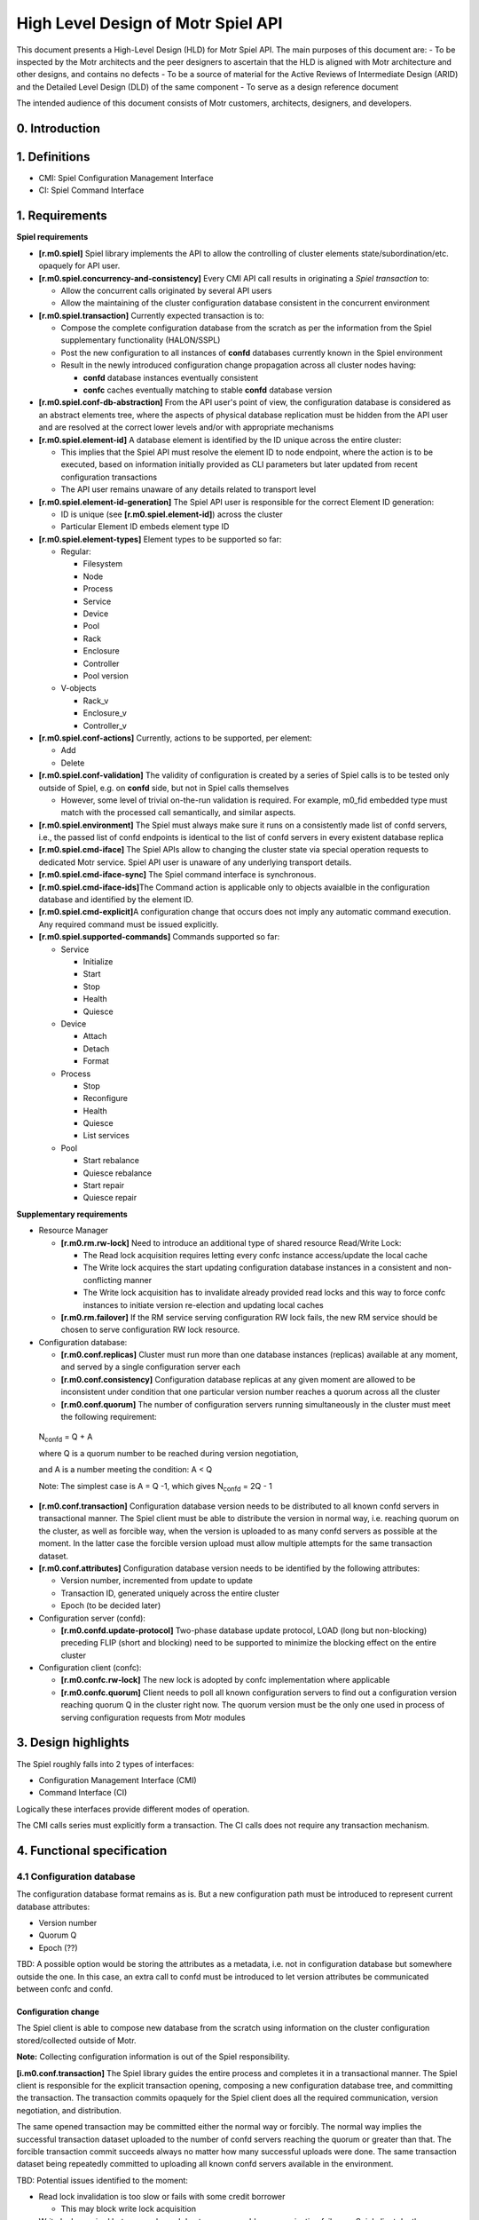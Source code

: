 High Level Design of Motr Spiel API
===================================


This document presents a High-Level Design (HLD) for Motr Spiel API. The main purposes of this document are: 
- To be inspected by the Motr architects and the peer designers to ascertain that the HLD is aligned with Motr architecture and other designs, and contains no defects
- To be a source of material for the Active Reviews of Intermediate Design (ARID) and the Detailed Level Design (DLD) of the same component 
- To serve as a design reference document

The intended audience of this document consists of Motr customers, architects, designers, and developers.


0. Introduction
---------------

.. This section succinctly introduces the subject matter of the design. 1--2 paragraphs. The following color marking is used in this document: incomplete or todo item, possible design extension or future directions.

1. Definitions
--------------

.. Definitions of terms and concepts used by the design go here. The definitions must be as precise as possible. References to the `Motr Glossary </doc/PDF/Glossary.pdf>`__ are permitted and encouraged. Agreed upon terminology should be incorporated in the glossary.

-  CMI: Spiel Configuration Management Interface

-  CI: Spiel Command Interface

1. Requirements
---------------

.. This section enumerates requirements collected and reviewed at the Requirements Analysis (RA) and Requirements Inspection (RI) phases of development. References to the appropriate RA and RI documents should go here. In addition this section lists architecture level requirements for the component from the Summary requirements table and appropriate architecture documentation.

**Spiel requirements**

-  **[r.m0.spiel]** Spiel library implements the API to allow the controlling of cluster elements state/subordination/etc. opaquely for API user.

-  **[r.m0.spiel.concurrency-and-consistency]** Every CMI API call results in originating a *Spiel transaction* to:

   -  Allow the concurrent calls originated by several API users

   -  Allow the maintaining of the cluster configuration database consistent in the concurrent environment

-  **[r.m0.spiel.transaction]** Currently expected transaction is to:

   -  Compose the complete configuration database from the scratch as per the information from the Spiel supplementary functionality (HALON/SSPL)

   -  Post the new configuration to all instances of **confd** databases currently known in the Spiel environment

   -  Result in the newly introduced configuration change propagation across all cluster nodes having:

      -  **confd** database instances eventually consistent

      -  **confc** caches eventually matching to stable **confd** database version

-  **[r.m0.spiel.conf-db-abstraction]** From the API user's point of view, the configuration database is considered as an abstract elements tree, where the aspects of physical database replication must be hidden from the API user and are resolved at the correct lower levels and/or with appropriate mechanisms

-  **[r.m0.spiel.element-id]** A database element is identified by the ID unique across the entire cluster:

   -  This implies that the Spiel API must resolve the element ID to node endpoint, where the action is to be executed, based on information initially provided as CLI parameters but later updated from recent configuration transactions

   -  The API user remains unaware of any details related to transport level

-  **[r.m0.spiel.element-id-generation]** The Spiel API user is responsible for the correct Element ID generation:

   -  ID is unique (see **[r.m0.spiel.element-id]**) across the cluster

   -  Particular Element ID embeds element type ID

-  **[r.m0.spiel.element-types]** Element types to be supported so far:

   -  Regular:

      -  Filesystem

      -  Node

      -  Process

      -  Service

      -  Device

      -  Pool

      -  Rack

      -  Enclosure

      -  Controller

      -  Pool version

   -  V-objects

      -  Rack_v

      -  Enclosure_v

      -  Controller_v

-  **[r.m0.spiel.conf-actions]** Currently, actions to be supported, per element:

   -  Add

   -  Delete

-  **[r.m0.spiel.conf-validation]** The validity of configuration is created by a series of Spiel calls is to be tested only outside of Spiel, e.g. on **confd** side, but not in Spiel calls themselves

   -  However, some level of trivial on-the-run validation is required. For example, m0_fid embedded type must match with the processed call semantically, and similar aspects.

-  **[r.m0.spiel.environment]** The Spiel must always make sure it runs on a consistently made list of confd servers, i.e., the passed list of confd endpoints is identical to the list of confd servers in every existent database replica

-  **[r.m0.spiel.cmd-iface]** The Spiel APIs allow to changing the cluster state via special operation requests to dedicated Motr service. Spiel API user is unaware of any underlying transport details.

-  **[r.m0.spiel.cmd-iface-sync]** The Spiel command interface is synchronous.

-  **[r.m0.spiel.cmd-iface-ids]**\ The Command action is applicable only to objects avaialble in the configuration database and identified by the element ID.

-  **[r.m0.spiel.cmd-explicit]**\ A configuration change that occurs does not imply any automatic command execution. Any required command must be issued explicitly.

-  **[r.m0.spiel.supported-commands]** Commands supported so far:

   -  Service

      -  Initialize

      -  Start

      -  Stop

      -  Health

      -  Quiesce

   -  Device

      -  Attach

      -  Detach

      -  Format

   -  Process

      -  Stop

      -  Reconfigure

      -  Health

      -  Quiesce

      -  List services

   -  Pool

      -  Start rebalance

      -  Quiesce rebalance

      -  Start repair

      -  Quiesce repair

**Supplementary requirements**

-  Resource Manager

   -  **[r.m0.rm.rw-lock]** Need to introduce an additional type of shared resource Read/Write Lock:

      -  The Read lock acquisition requires letting every confc instance access/update the local cache

      -  The Write lock acquires the start updating configuration database instances in a consistent and non-conflicting manner

      -  The Write lock acquisition has to invalidate already provided read locks and this way to force confc instances to initiate version re-election and updating local caches

   -  **[r.m0.rm.failover]** If the RM service serving configuration RW lock fails, the new RM service should be chosen to serve configuration RW lock resource.

-  Configuration database:

   -  **[r.m0.conf.replicas]** Cluster must run more than one database instances (replicas) available at any moment, and served by a single configuration server each

   -  **[r.m0.conf.consistency]** Configuration database replicas at any given moment are allowed to be inconsistent under condition that one particular version number reaches a quorum across all the cluster

   -  **[r.m0.conf.quorum]** The number of configuration servers running simultaneously in the cluster must meet the following requirement:

..

   N\ :sub:`confd` = Q + A

   where Q is a quorum number to be reached during version negotiation,

   and A is a number meeting the condition: A < Q

   Note: The simplest case is A = Q -1, which gives N\ :sub:`confd` = 2Q
   - 1

-  **[r.m0.conf.transaction]** Configuration database version needs to be distributed to all known confd servers in transactional manner. The Spiel client must be able to distribute the version in normal way, i.e. reaching quorum on the cluster, as well as forcible way, when the version is uploaded to as many confd servers as possible at the moment. In the latter case the forcible version upload must allow multiple attempts for the same transaction dataset.

-  **[r.m0.conf.attributes]** Configuration database version needs to be identified by the following attributes:

   -  Version number, incremented from update to update

   -  Transaction ID, generated uniquely across the entire cluster

   -  Epoch (to be decided later)

-  Configuration server (confd):

   -  **[r.m0.confd.update-protocol]** Two-phase database update protocol, LOAD (long but non-blocking) preceding FLIP (short and blocking) need to be supported to minimize the blocking effect on the entire cluster

-  Configuration client (confc):

   -  **[r.m0.confc.rw-lock]** The new lock is adopted by confc implementation where applicable

   -  **[r.m0.confc.quorum]** Client needs to poll all known configuration servers to find out a configuration version reaching quorum Q in the cluster right now. The quorum version must be the only one used in process of serving configuration requests from Motr modules

3. Design highlights
--------------------

.. This section briefly summarises key design decisions that are important for understanding of the functional and logical specifications and enumerates topics that a reader is advised to pay special attention to.

The Spiel roughly falls into 2 types of interfaces: 

- Configuration Management Interface (CMI) 
- Command Interface (CI)
 
Logically these interfaces provide different modes of operation.

The CMI calls series must explicitly form a transaction. The CI calls does not require any transaction mechanism.

4. Functional specification
----------------------------

.. This section defines a `functional structure <http://en.wikipedia.org/wiki/Functional_specification>`__ of the designed component: the decomposition showing *what* the component does to address the requirements.

4.1 Configuration database
~~~~~~~~~~~~~~~~~~~~~~~~~~~

The configuration database format remains as is. But a new configuration path must be introduced to represent current database attributes:

-  Version number

-  Quorum Q

-  Epoch (??)

TBD: A possible option would be storing the attributes as a metadata, i.e. not in configuration database but somewhere outside the one. In this case, an extra call to confd must be introduced to let version attributes be communicated between confc and confd.

Configuration change
^^^^^^^^^^^^^^^^^^^^

The Spiel client is able to compose new database from the scratch using information on the cluster configuration stored/collected outside of Motr.

**Note:** Collecting configuration information is out of the Spiel responsibility.

**[i.m0.conf.transaction]** The Spiel library guides the entire process and completes it in a transactional manner. The Spiel client is responsible for the explicit transaction opening, composing a new configuration database tree, and committing the transaction. The transaction commits opaquely for the Spiel client does all the required communication, version negotiation, and distribution.

The same opened transaction may be committed either the normal way or forcibly. The normal way implies the successful transaction dataset uploaded to the number of confd servers reaching the quorum or greater than that. The forcible transaction commit succeeds always no matter how many successful uploads were done. The same transaction dataset being repeatedly committed to uploading all known confd servers available in the environment.

.. image:: Images/SpielAPI01.png
   :width: 6.5in
   :height: 8.50903in

TBD: Potential issues identified to the moment:

-  Read lock invalidation is too slow or fails with some credit borrower

   -  This may block write lock acquisition

-  Write lock acquired but never released due to unrecoverable communication failure or Spiel client death

   -  This may cause all the cluster to lock out, as no confc is going to be able to complete reading configuration data

**Note:**

**[i.m0.spiel.environment]** To comply with **[r.m0.spiel.environment]** requirements the transaction must end with the Spiel making sure its confd list was initialised with identical to the list of confd contained in the newly distributed quorum version. Or the transaction make sure at the very beginning it starts with the list of confd identical to the latest known list of ones.

Otherwise the requirement seems excessive and should not be imposed at all, having only the Spiel confd initialisation list to rely on.

4.2 Configuration client
~~~~~~~~~~~~~~~~~~~~~~~~~

Cache refresh
^^^^^^^^^^^^^

.. image:: Images/SpielAPI02.png
   :width: 5.88001in
   :height: 7.75521in

Roughly, refreshing looks like gather the current version numbers of all the known confd servers currently run, decide which version number reaches the quorum, and further loading requested configuration data from the confd server currently assigned to be active.

   **Note:** The Read lock acquisition is not a standalone call, but in    accordance with current RM design it is hidden inside every GET operation issued to the confc cache. The diagram just highlights the fact of mandatory lock acquisition to let operation complete.

Version re-election
^^^^^^^^^^^^^^^^^^^

Re-election comes in effect either on client’s start, or when the read lock revocation detected.

.. image:: Images/SpielAPI03.png
   :alt: rconfc - version re-election.png
   :width: 6.53452in
   :height: 8.30729in

The configuration client emits asynchronous requests to all currently known confd servers aiming to collect their configuration database version numbers. When  some version reaches a quorum, it becomes a working (active) version until next re-election.

TBD: In case the required quorum was not reached, the node appears inoperable having no active confc context to communicate over. This sort of ambiguity must be solved somehow, or reporting to HA may take place as a fallback policy.

**Note:** Ideally, the process of version re-election must end with the rconfc updating its list of known confd getting the one from the newly elected version Vq, as the list may appear changed.

TBD: The Quorum number Q must be re-calculated either, immediately or on next re-election start.

RCONFC - Redundant configuration client
^^^^^^^^^^^^^^^^^^^^^^^^^^^^^^^^^^^^^^^

To work in the cluster with the multiple configuration servers, the consumer (Motr module) makes use of redundant configuration client (rconfc). The client aware of the multiple confd instances, is able to poll all the confd servers, find out the version number of configuration databases the servers run, and decide on the version to be used for reading. The decision is made when some version reaches a quorum. The rconfc carries out the whole process of version election providing communication with confd instances.

When the appropriate version elected, the rconfc acquires the read lock from RM. Successful acquisition of the lock indicates that no configuration change is currently in-progress. The lock remains granted until the next configuration change is initiated by some Spiel client.

   **Note:** The rconfc provides no special API for reading configuration data. Instead, it exposes a standard confc instance the consumer is to deal with standard way. When the rconfc initialisation succeeded, the confc instance is properly set up and connected to one of confd servers running the elected version.

When the read lock is acquired, the rconfc sets up its confc by connecting it to a confd instance running the version that reached quorum. Rconfc remains in control of all confc contexts initialisations, blocking them when the read lock is being revoked.

Having confc context initialised, consumer is allowed to conduct reading operations until the context finalisation. Rconfc is not to interfere into reading itself. When confc cache cleanup is needed, rconfc waits for all configuration objects to be properly closed and all configuration contexts to be detached from the corresponding confc instance. During this waiting rconfc is to prevent all new contexts from initialisation, and therefore, attaching to the controlled confc.

**Note:** The confc instances participating in version election are never blocked by rconfc.

RCONFC Initialisation
^^^^^^^^^^^^^^^^^^^^^

.. image:: Images/SpielAPI04.png
   :alt: rconfc - initialisation.png
   :width: 6.25521in
   :height: 8.47917in

The RCONFC initialisation starts with allocation of internal structures. Mainly those are quorum calculation context and read lock context. The read lock is requested on the next step, and once successfully acquired, is continued by version election. On this step all known confd servers are polled for configuration version number. Based on the replied values a decision is made on the version number the consumer is going to read from in subsequent operations. With this version number a list of active confd servers is built, and the confc instance, hosted and exposed by the rconfc instance, is connected to one of those servers. Being successfully connected it appears ready for reading configuration data.

Normal Processing
^^^^^^^^^^^^^^^^^

.. image:: Images/SpielAPI05.png
   :alt: rconfc - normal processing.png
   :width: 6.5in
   :height: 2.90278in

After the successful rconfc initialisation the consumer (Motr module) operates with configuration client exposed from the rconfc. The client reads the requested path usual way starting with initialising configuration context.. Internally the operation starts with confc referring to rconfc if read operation allowed at the moment, then when rconfc is not locked, the context appears initialised, and consumer goes to reading configuration path from the confc’s cache. In case the path is not in the cache, the corresponding confd is requested for the data.

In case when rconfc is locked for reading due to read lock revocation occurred because of configuration change and/or new version election, the configuration context initialisation appears blocked until the moment of rconfc unlock. Multiple configuration context initialisations done simultaneously on the same confc will be waiting for the same rconfc unlock.

Fault tolerance
^^^^^^^^^^^^^^^

Robustness is based on the configuration redundancy and provided by the ability of rconfc to switch its confc dynamically among confd instances without need in invalidating any currently cached data, because each time the switch is done to confd running the same configuration version.

.. image:: Images/SpielAPI06.png
   :alt: rconfc - fault tolerance.png
   :width: 6.5in
   :height: 3.54167in

Read operation from the selected confd may fail in some cases. In this case, the rconfc must pass the configuration client using the list of confd addresses. The confd addresses point to the same quorum version (Vq) of the configuration database and try to request the respective confd servers one-by-one until getting to success or end of the list.

In the latter case the call returns failure to Motr module originated the call.

   **Note:** It is up to module what scenario to choose to properly react to the failure.

It might decide to wait and re-try to accomplish the call, or notify HA about the failure(s) and do nothing, or initiate the caller’s Motr node shutdown, etc.

Resilience against top-level RM death
^^^^^^^^^^^^^^^^^^^^^^^^^^^^^^^^^^^^^

**Requirements:**

As long as the RCONFC workflow relies on the proper handling (getting/releasing) Conf Read Lock between client and remote RM, in case of remote RM’s death there must be a way for RCONFC instance for the following:

-  Detect the fact of RM death

-  Properly handle (drop in timely fashion) all previously borrowed
   resource credits on client side

-  Initiate RCONFC restart routine

-  In the course of the latter one, discover an endpoint of top-level *online* RM newly designated by HA as well as refresh the set of CONFD services currently expected to be up and running

-  Based on the endpoints obtained from cluster, conduct RCONFC restart and re-borrow the required credits

**Assumptions:**

-  Two-tier RM architecture is in effect. (is it? does it matter???)

-  Conf database:

   -  Profile includes a set of CONFD and top-level RM services sharing same endpoints with similar services in all other profiles.

      -  The point is: no matter what profile client runs in, the set of CONFDs+ RMs endpoints remains the same, and the same *online* top-level RM endpoint is announced among profiles’ clients.

-  RM service:

   -  No matter local or remote one, is aware of HA notification mechanism, and smart enough to handle on its own any node death that may affect the balance of credits/loans.

      -  Therefore, RM client side is responsible for a limited number of aspects to take into consideration, and must not care about remote service side.

   -  Running top-level, is present in configuration on every node running CONFD service, this way making the cluster run redundant set of top-level RM services remaining in *transient* state all but one chosen by HA and promoted to *online* state.

   -  Serves simultaneously all requests for all known resource types

      -  This may be a subject for change in future design when RM service may be configured for serving some particular resource type(s) requests only

-  RM client:

   -  Initially is unaware of any CONFD/RM endpoints

   -  On (re)initialisation, is responsible for discovering from cluster:

      -  The set of CONFD endpoints to connect its conf clients to

      -  Current online RM and guaranteeing this only RM is to be used until getting explicit death notification

   -  is expected to be aware of HA notification mechanism and subscribe to HA notifications whenever required

-  HA service:

   -  is responsible for nodes’ HA status delivery to every part constituting Motr cluster. This implies, clients are to be notified the same way as the servers.

   -  is responsible for detection of current top-level RM death and designating in place of just died one a new one from the rest of *transient* RMs.

   -  notifies all known cluster nodes, currently reachable ones, about death of particular **process** as well as all its **services**.

      -  It is up to HA about the logic behind the notion of ‘dead process’

         -  This aspect may be a subject for future change, as conflict between ‘dead service’ and ‘dead process’ may cause some ambiguity in understanding and evaluating HA state for particular conf object. *The simplest resolution of the ambiguity might be considering ‘process is dead’ when having at least one ‘service is dead’ state*.

      -  The process FID is included into notification vector

         -  This may require current HA state update mechanism to be revised in the aspect of updating **process** conf object status

      -  The process’ service FIDs are included into notification vector

   -  is responsible for announcing a new epoch to disable processing requests came from the past

**Questions, points for consideration:**

-  Should *transient* RM care about its current HA state and actively reject client requests?

-  Should formerly *online* RM care about its current HA state and start actively reject client requests once being announced dead?

   -  **Note:** HA may decide to announce dead a node that actually is alive but suffered from degradation in performance or network environment.

-  Conf database versions are expected to be governed based on the same set of CONFD service endpoints, no matter what profile conf clients run in. So should be with top-level RM service used for Conf Read-Write Locks. But this scheme may appear inapplicable when we are talking about other resource types.

   -  So the question of **resource-type dependent RM service/endpoint** still requires for additional consideration.

   -  So does the question of relationship between **RM service** and **conf profile**.

**RCONFC initialisation details**

The HA session is established when module setup takes place. The session is kept in globally accessible HA context along with the list of confc instances. The Client is allowed to add an arbitrary confc instance to the list, and further HA acceptance routine is to apply standard way the received change vector to every instance in the list.

When RCONFC gets started, it obtains an already established session to HA and sends request about information regarding current set of CONFD servers and top-level RM server. The returned information is expected to include the mentioned servers’ endpoints as well as fids.

RCONFC stores the server endpoints internally to use those in subsequent calls. And received service fids are put into special ‘phoney’ instance of **confc**, while the **confc** is added to HA context. RCONFC subscribes to all **confc** objects placed into the **confc** instance cache.

**Note**: The *confc* cache is to be artificially filled with the fids of interest, but not standard ways. The reason is that at the moment RCONFC has no quorum, therefore, does not know what CONFD server to read from.

Local RM is to use the said **confc** instance for its owner’s subscription as well.

With the subscription successfully done RCONFC continues its start routine with getting read lock and starting version election.

.. image:: Images/SpielAPI07.png
   :alt: rconfc - initialization details.png
   :width: 6.5in
   :height: 6.23611in

**RCONFC behavior on top-level RM death**

When HA notification about top-level RM death comes, local RM performs standard processing for creditor’s death case. That implies, RCNOFC’s resource conflict callback is called, which makes RCONFC put the held read lock. At the time RCONFC detects that its credit owner object got to final state, and after that RCONFC invokes ‘start’ routine, i.e. queries HA about current CONFD and top-level RM servers, re-subscribes in accordance with the most recent information and goes on with read lock acquisition and configuration version election.

.. image:: Images/SpielAPI08.png
   :alt: rconfc - on top-level RM death.png
   :width: 5.83333in
   :height: 7.8125in

4.3 Configuration server
~~~~~~~~~~~~~~~~~~~~~~~~

The configuration server remains operating as before, i.e. on locally stored configuration database snapshot. However, the server is able to update the database file being explicitly instructed to do that.

The configuration files are placed on server side as files in the IO STOB domain. Folder STOB domain equal folder current configure FID file consists of two version number - old, new and TX ID.

The update procedure is implemented by introducing two-phase protocol.

Phase 1: LOAD
^^^^^^^^^^^^^

The command semantic implies the new database file is to be just locally stored without any interference with currently active version.

.. image:: Images/SpielAPI09.png
   :width: 6.5in
   :height: 2.4375in

where:

   Vb: Base version number, the number recently read by confc when reaching quorum

   Vn: New version number, the number generated by Spiel on transaction start, expected to be Vmax + 1 (maximum number reported by confc contexts plus one)

   Vcurrent: Current version number stored on confd, normally equal to Vb

Though, the minimal database validation is required before saving it to local file.

During this command execution the server is able to serve any read requests from clients.

TBD: Any dead-end situations like being lack of drive free space, etc. are to be resolved some way, most probably by reporting to HA about being unable to operate any further, and possibly confd leaving cluster.

Phase 2: FLIP
^^^^^^^^^^^^^

The command explicitly instructs to find a previously loaded particular version and put it in effect.

.. image:: Images/SpielAPI10.png
   :width: 6.5in
   :height: 3.94167in

4.4 Resource Manager
~~~~~~~~~~~~~~~~~~~~

Resource manager is used to control access to the contents of confd configuration database replicas

There are mainly three types of configuration database users that operate concurrently: 

- confc
- confd
- spiel client 
 

The Confc makes read-only requests to the confd. The confd maintains configuration database and handles read/write requests to it. The spiel client issues both read and write requests to the confd.

In order to serialize access to the confd configuration database new read/write lock (**RW lock**) resource type is introduced. One RW lock is used to protect an access for all confd configuration databases.

RW Lock
^^^^^^^

The distributed RW lock is implemented over Motr resource manager. The distributed RW Lock allows concurrent access for read-only operations, while write operations require exclusive access. The confc acquires read lock and holds it to protect its local database cache. The confd does not acquire RW lock by itself, but confd clients acquire RW lock instead. The spiel client acquire read lock on transaction opening to reach the quorum and acquires write lock in order to accomplish FLIP operation.

RM Service Failover
^^^^^^^^^^^^^^^^^^^

RM service controls the access to configuration database essential for proper functioning of the whole cluster and becomes single point of failure. The following algorithm addresses this issue:

1. There are N\ :sub:`rms` RM services starting automatically at cluster startup. N\ :sub:`rms`\ = N\ :sub:`confd`.

2. Only one RM service is active at any point in time.

3. There is no synchronisation between RM services. While one is active, tracking credits for RW lock, others are idle and do nothing.

4. HA is responsible for making decision about active RM service failure.

5. When active RM service fails, HA selects new active RM service and notifies all nodes about the switch to new RM service.

6. On reception of “RM service switch” HA notification, every node drops cached credits for configuration RW lock and reacquires them using new RM address.

HA decision about RM service failure is based on notifications that are sent by Motr nodes encountering RPC timeouts during interaction with RM service. The decision about the next RM instance to be used is done by HA. This decision is provided through general HA object state notifications interface. In order to switch to new version consistently across the cluster rm services states are maintained the following way:

1. Initially states of all, but one, RM instances are set to TRANSIENT, the remaining instance being ONLINE.

2. Then, each state transition notification fop, which brings an RM service to FAILED state, simultaneously moves another RM instance to ONLINE state, maintaining an invariant that no more than one RM instance is ONLINE at any time.

If all RMs are FAILED, then it is a system failure.

Since currently active RM address should be known prior to accessing configuration database, it is provided explicitly to configuration database users (command-line parameter for m0d, initialisation parameter for spiel).

The spiel is initialised with active RM service address and then maintains this address internally, changing it on HA updates if necessary.

HA guarantees that it doesn’t change configuration database until all notifications about switching to new RM service are replied. That prevents situation when configuration database changes and some part of clients works with it through new RM service and other part works through RM service considered failed. If some node doesn’t reply for switch notification, then it should be considered FAILED by HA.

4.5 Command Interface
~~~~~~~~~~~~~~~~~~~~~


Common Part
^^^^^^^^^^^

Command interface provides an ability to change cluster state by applying actions to the objects stored in configuration database. The command interface performs actions by sending operation requests (FOPs) to the dedicated service on remote node and waiting for reply synchronously. Dedicated service RPC endpoint is determined using the information presented in the configuration database. Start-stop service (SSS) service will play role of dedicated service in current implementation.

.. image:: Images/SpielAPI11.png
   :width: 5.53399in
   :height: 3.57581in

Note: Some commands return not only status, but some other information as well. For example “list services” command for process object returns status of the command and list of services.

Device Commands
^^^^^^^^^^^^^^^

Device command: attach, detach and format. Target service for these commands - SSS service.

Current devices context was loaded at start Motr instance or before Load/Flip command. Device command change current status Disk on Pool machine.

**Attach**

Search disk item in current Pool machine. Set disk status to Online uses Pool machine API (State Transit function). If call State Transit is success then create STOB if STOB not exist yet.

**Detach**

Search disk item in current Pool machine. The set disk status to Offline uses Pool machine API (State Transit function). If call State Transit is success then free STOB.

**Format**

.. This section will be written later

Process Reconfig Command
^^^^^^^^^^^^^^^^^^^^^^^^

Reconfig command applies Motr process configuration parameters stored in configuration database. There are two parameters for now: memory limits and processor cores mask.

Memory limits can be applied easily using *setrlimit* Linux API call in *m0_init* before initialisation of all subsystems.

Core mask specifies on which processors (cores) localities should be running. The core mask is applied through restarting localities. Localities is a part of FOM domain, which is initialised during Motr initialisation (*m0_init*). So, in order to restart localities the whole Motr instance should be re-initialised. That involves stopping all running services, Motr instance reinitialisation (*m0_fini/m0_init*) and starting basic services again. Motr library user is responsible for proper Motr reinitialisation. Reconfig command will be supported only by *m0d* Motr user for now. In order to notify *m0d* that Motr should be re-initialised UNIX signal is used. After reception of this signal *m0d* finalizes Motr instance and start it again.

Note that unit test can’t check process reconfiguration since UT framework behaves differently than *m0d*.

Reply to for process reconfig command is sent to the spiel user before actual reconfiguration is done. The is becasue during the reconfiguration RPC infrastructure for sending reply is lost. Therefore reply is sent before running services are stopped.

.. image:: Images/SpielAPI12.png
   :alt: spiel - process reconfig-3.png
   :width: 6.5in
   :height: 2.98611in

Pool commands
^^^^^^^^^^^^^

**Pool repair start command**

This command starts SNS repair processes on nodes related to the pool.

The algorithm is:

1. Find all nodes related to a pool in cluster configuration. A configuration node has pointer to the appropriate configuration pool. Therefore, nodes can be found by the pool FID.

2. Find SNS repair services, that belong to the nodes. Endpoints of a SNS repair service and the corresponding ioservice are the same. Thus, it suffices to find endpoints of ioservices.

3. Send a FOP with REPAIR opcode to every service.

4. Once the fop received, SNS repair service sends reply fop immediately and start repair process. Spiel client is able to check status of the running repair process with “pool repair status” command.

5. Return success result code to the spiel client if every service replies with success result code or return error code if one replies with error code.

.. image:: Images/SpielAPI13.png
   :alt: spiel - pool repair start.png
   :width: 6.5in
   :height: 2.81944in

**Pool rebalance start command**

This command starts SNS rebalance processes on nodes related to the pool.

The algorithm is similar to SNS repair:

1. Find all nodes related to a pool in cluster configuration. A configuration node has pointer to the appropriate configuration pool. Therefore, nodes can be found by the pool fid.

2. Find SNS rebalance services, that belong to the nodes. The endpoints of a SNS rebalance service and the corresponding ioservice are the same. Thus, it suffices to find endpoints of ioservices.

3. Send a FOP with REBALANCE opcode to every service.

4. Once the FOP received, the SNS repair service sends reply FOP immediately and start rebalance process. Spiel client is able to check status of the running rebalance process with “pool rebalance status” command.

5. Return success result code to Spiel client if every service replies with success result code or return error code if one replies with error code.

.. image:: Images/SpielAPI14.png
   :alt: spiel - pool rebalance start.png
   :width: 6.5in
   :height: 2.59722in

**Pool repair quiesce command**

This command pauses the SNS repair processes on nodes related to the pool.

**Note**: Currently, functionality of SNS repair pause or resume is not implemented. Therefore, the Spiel function returns -ENOSYS.

**Pool rebalance quiesce command**

This command pauses SNS rebalance processes on nodes related to the pool.

**Note**: Currently, the functionality of SNS rebalance pause or resume is not implemented. Therefore, the Spiel function returns -ENOSYS.

**Pool repair continue command**

This command resumes SNS repair process which was paused on nodes related to the pool.

The algorithm is:

1. Find all nodes related to a pool in cluster configuration. A configuration node has pointer to the appropriate configuration pool. Therefore, nodes can be found by the pool FID.

2. Find SNS repair services, that belong to the nodes. Endpoints of a SNS repair service and the corresponding ioservice are the same. Thus, it suffices to find endpoints of ioservices.

3. Send a fop with CONTINUE opcode to every service.

4. Once the fop received, SNS repair service sends reply fop immediately and resumes repair process.

5. Return success result code to Spiel client if every service replies with success result code or return error code if one replies with error code.

.. image:: Images/SpielAPI15.png
   :alt: spiel - pool repair continue.png
   :width: 6.5in
   :height: 2.88889in

**Pool rebalance continue command**

This command resumes the SNS rebalance process which was paused on nodes related to the pool, but the SNS rebalance services imply instead SNS repair.

**Pool repair status command**

This command polls the progress of current repair process on nodes related to the pool. The SNS service reply consists of two values: 

- State of current repair process 

- Progress in percentage or number of copied bytes/total bytes or error code if repair was failed.

SNS repair may be in the following states: IDLE, STARTED, PAUSED, FAILED.

-  The service is considered IDLE, if no running repair at the moment.

-  It is STARTED, if repair is running.

-  It is PAUSED, if repair was paused.

-  It is FAILED if an error occurred during the repair;

The state diagram for repair status:

.. image:: Images/SpielAPI16.png
   :alt: spiel - pools repair and rebalance status states.png
   :width: 6.5in
   :height: 4.90278in

The algorithm is:

1. Find all nodes related to a pool in the cluster configuration. A configuration node has pointer to the appropriate configuration pool. Therefore, nodes can be found by the pool FID.

2. Find SNS repair services, that belong to the nodes. The endpoints of a SNS repair service and the corresponding ioservice are the same. Thus, it suffices to find endpoints of ioservices.

3. Send a FOP with STATUS opcode to every service.

4. Return success result code to Spiel client if every service replies with the progress of current repair process if it is happening.

.. image:: Images/SpielAPI17.png
   :alt: spiel - pool repair status.png
   :width: 6.45833in
   :height: 3.75in

**Pool rebalance status command**

This command polls the progress of current rebalance process on nodes related to the pool.

The algorithm is the same as for the SNS repair, but the SNS rebalance services imply instead the SNS repair.

File System Commands
^^^^^^^^^^^^^^^^^^^^

This section describes commands specific to FS object.

**Get FS free/total space**

This command is intended to report free/total space the distributed file system provides across all its nodes. The counters are to be of **uint64_t** size. So far, only **ioservice** and **mdservice** are going to report the space counters. The counters are used as those are at the moment of querying, constituting no transaction of any sort.

To obtain the space sizes the spiel user has to always make an explicit call, as no size change notification mechanism is expected so far. Schematically execution is done as follows:

-  Spiel user calls API entry providing it with FS FID

-  Spiel finds FS object with the FID in configuration profile and iterates through FS node objects

-  Per node, iterates through process objects

-  Per process,

   -  Spiel makes a call for process health

      -  On correspondent SSS service side:

         -  It iterates through m0 list of BE domain segments

            -  Per segment

               -  Information is obtained from segment’s BE allocator object

                  -  total size

                  -  free size

               -  Free/total size is added to respective accumulator values

         -  If IO service is up and running, it iterates through m0 list of storage devices

            -  Per device object:

               -  Stob domain object is fetched, the one device operates on information is extracted from domain’s allocator object:

                  -  free blocks

                  -  block size

                  -  total size

               -  Total size is added to respective accumulator value unconditionally

               -  Free size is added to respective accumulator value only in case the storage device is found in the list of pool devices stored in m0 pool machine state object, and corresponding pool device state is “on-line”

         -  The final accumulator values are included into service status reply

   -  The call returns process status reply including free/total size values

   -  Spiel accumulates the size values collected per process call

-  Resultant free/total size values are returned to Spiel user

4.6 System Tests
~~~~~~~~~~~~~~~~

This section defines scenarios for system tests for Spiel functionality.

Tests are to cover two major areas:

-  Distributed confd management.

-  Control commands.

Confd#1: normal case
^^^^^^^^^^^^^^^^^^^^

-  All confd instances get the same initial DB.

-  Start all Motr nodes.

-  Validate all the confc consumers are connected to confd and loaded the same DB version.

Confd#2: split versions, with quorum
^^^^^^^^^^^^^^^^^^^^^^^^^^^^^^^^^^^^

-  First N confd instances get initial DB with version v1.

-  Remaining N + 1 confd instances get initial DB with version v2.

-  Start all Motr nodes.

-  Validate all confc consumers are connected to confd, and loaded DB version v2.

Confd#3: start with broken quorum and then restore it
^^^^^^^^^^^^^^^^^^^^^^^^^^^^^^^^^^^^^^^^^^^^^^^^^^^^^

-  First N confd instances get initial DB with version v1.

-  Next N confd instances get initial DB with version v2.

-  Remaining 1 confd instance gets initial DB with version v3.

   **Note:** there’s no “winner”, no quorum in this setup.

-  Start all Motr nodes.

-  Expected behavior:

   -  No crashes, but

   -  Cluster is not functioning.

       **Note:** This behavior needs discussion; as of now behavior for this situation is not defined.

-  Use spiel client to apply new DB version, v4.

   -  Expected to succeed.

-  Validate that all the confc consumers are now unlocked, services are started, and Motr cluster is ready to process requests (probably the easiest way would be to feed some I/O requests to Motr and make they succeeded).

Confd#4: concurrent DB updates
^^^^^^^^^^^^^^^^^^^^^^^^^^^^^^

-  Launch N spiel clients (processes or threads).

-  Each client, in a loop, tries to upload new DB version to the confd.

   -  This has to happen simultaneously over all clients, with minimal delays, in attempt to make them send actual LOAD/FLIP commands at the same time.

   -  Run a loop for some prolonged time, to increase the chances of getting the conflict.

     **Note:** This is non-deterministic test, but there does not seem to be a way within current system test framework to make this test deterministic.

-  Use (N+1)th spiel client to monitor confd state. Expectations are:

   -  confd remains “in quorum” means the algo is stable against load

   -  confd version increases means that at least some of those parallel clients succeed in updating the db -- no permanent dead-lock situations occur.

Cmd#1: control commands
^^^^^^^^^^^^^^^^^^^^^^^

-  Start Motr cluster.

-  Use spiel commands to validate health of all services and processes.

-  Restart M services.

-  Reconfig N processes. (Make sure that there are untouched services, untouched processes, restarted services within untouched processes and vice versa, and restarted services within reconfigured processes.)

-  Use spiel commands to validate health of all services and processes.

-  Perform some I/O on the Motr fs, make sure it all succeeds (thus validating that cluster is truly alive, and all services and processes are truly OK).

-  Use spiel commands to validate health of all services and processes.

Cmd#2: FS stats commands
^^^^^^^^^^^^^^^^^^^^^^^^

-  Start Motr cluster.

-  Use spiel commands to validate health of all services and processes.

-  Test IO operation effects:

   -  Get file system stats.

   -  Create new file, inflate it by a predefined number of bytes.

   -  Get file system stats, make sure free space decreased, total space remained.

   -  Delete the new file.

   -  Get file system stats, make sure free space returned to original value, total space remained.

-  Test file system repair effects:

   -  Provoke file system error.

   -  Start repair process

   -  While repairing, get file system stats, make sure free space decreased.

   -  When repair completed, get file system stats, make sure free space recovered.

-  Test reconfigure effects:

   -  Detach some device, make sure free space decreased, total space decreased.

   -  Attach the device back, make sure free space recovered, total space recovered.

   -  Format device.

   -  When formatted, make sure free space increased.

-  Stop Motr cluster.

5. Logical specification
-------------------------

.. This section defines a logical structure of the designed component: the decomposition showing *how* the functional specification is met. Subcomponents and diagrams of their interrelations should go in this section.

5.1 Conformance
~~~~~~~~~~~~~~~

.. For every requirement in the Requirements section, this sub-section explicitly describes how the requirement is discharged by the design. This section is part of a requirements tracking mechanism, so it should be formatted in some way suitable for (semi-)automatic processing.

**[i.m0.spiel]**

The Spiel library purpose, behavior patterns, and mechanisms are explicitly and extensively described by the current design document.

**[i.m0.spiel.concurrency-and-consistency]**

The concurrent and consistent configuration change distribution is described in `Configuration change, <#configuration-change>`__ `Cache refresh, <#cache-refresh>`__ `Version re-election <#version-re-election>`__ sections.

**[i.m0.spiel.transaction], [i.m0.conf.transaction]**

The transaction basic flow is described in `Configuration change <#configuration-change>`__ section.

**[i.m0.spiel.conf-db-abstraction]**

The configuration database abstraction approach is described in `Normal processing <#normal-processing>`__ and `Fault tolerance <#fault-tolerance>`__ sections.

**[i.m0.spiel.element-id-generation]**

Element ID is provided by the spiel API user by design.

**[i.m0.spiel.element-types]**

The supported element types coverage is subject for DLD.

**[i.m0.spiel.conf-actions]**

The supported configuration actions is subject for DLD.

**[i.m0.spiel.conf-validation]**

The configuration validation is described in `Phase 1: LOAD <#phase-1-load>`__ section.

**[i.m0.spiel.environment]**

See `final note <#hmpsf4n753dn>`__ in `Configuration change <#configuration-change>`__ section.

**[i.m0.spiel.cmd-iface]**

Command interface control flow is described in `Command interface <#_2jxsxqh>`__ section. Implementation details will be covered with Command interface DLD.

**[i.m0.spiel.cmd-iface-sync]**

The spiel command interface is synchronous. See `Command interface <#_2jxsxqh>`__ section.

**[i.m0.spiel.cmd-iface-ids]**

Every command interface API function has element ID as parameter.

**[i.m0.spiel.cmd-explicit]**

The configuration database change does not trigger any commands execution in the cluster (starting services, attaching new devices, etc.) These commands are issued explicitly by Spiel API user. See `Phase 1: LOAD <#phase-1-load>`__ and `Phase 2: FLIP <#phase-2-flip>`__ sections, where on configuration change no automatic command execution occurs.

**[i.m0.spiel.supported-commands]**

The supported commands list is subject for DLD.

**[i.m0.rm.rw-lock]**

The RW lock usage is described in `Cache refresh <#cache-refresh>`__ and `Version re-election <#version-re-election>`__ sections.

**[i.m0.rm.failover]**

Failover is provided by means described in `RM service failover <#rm-service-failover>`__ section.

**[i.m0.conf.replicas]**

The use of configuration database replicas is described in `Cache refresh, <#cache-refresh>`__ `Version re-election, <#version-re-election>`__ `Phase 1: LOAD, <#phase-1-load>`__ and `Phase 2: FLIP <#phase-2-flip>`__ sections.

**[i.m0.conf.consistency]**

The issue of providing consistent use of potentially inconsistent replicas is described in `Cache refresh, <#cache-refresh>`__ `Version re-election, <#version-re-election>`__ `Phase 1: LOAD, <#phase-1-load>`__ and `Phase 2: FLIP <#phase-2-flip>`__ sections.

**[i.m0.conf.delivery]**

TBD

**[i.m0.conf.quorum]**

The process of reaching quorum is described in `Cache refresh <#cache-refresh>`__ and `Version re-election <#version-re-election>`__ sections.

**[i.m0.conf.attributes]**

The use of configuration database attributes is described in `Cache refresh <#cache-refresh>`__ and `Version re-election <#version-re-election>`__ sections.

**[i.m0.confd.update-protocol]**

The two-phase update protocol is described in `Phase 1: LOAD <#phase-1-load>`__ and `Phase 2: FLIP <#phase-2-flip>`__ sections.

**[i.m0.confc.rw-lock]**

<..>

**[i.m0.confc.quorum]**

The process of reaching quorum in configuration client is described in `Version re-election <#version-re-election>`__ section.

.. 5.2 Dependencies


.. This sub-section enumerates other system and external components the component depends on. For every dependency a type of the dependency (uses, generalizes, *etc*.) must be specified together with the particular properties (requirements, invariants) the design depends upon. This section is part of a requirements tracking mechanism.

.. 5.3 Security model


.. The security model, if any, is described here.

.. 5.4 Refinement


.. This sub-section enumerates design level requirements introduced by the design. These requirements are used as input requirements for the detailed level design of the component. This sub-section is part of a requirements tracking mechanism.

.. 6 State

.. This section describes the additions or modifications to the system state (persistent, volatile) introduced by the component. As much of component behavior from the logical specification should be described as state machines as possible. The following sub-sections are repeated for every state machine.

.. 6.1 States, events, transitions

.. This sub-section enumerates state machine states, input and output events and state transitions incurred by the events with a table or diagram of possible state transitions. `UML state diagrams <http://en.wikipedia.org/wiki/UML_state_machine>`__ can be used here.

.. 6.2 State invariants

.. This sub-section describes relations between parts of the state invariant through the state modifications.

.. 6.3 Concurrency control

.. This sub-section describes what forms of concurrent access are possible and what forms on concurrency control (locking, queuing, *etc*.) are used to maintain consistency.

6. Use cases
-------------

.. This section describes how the component interacts with rest of the system and with the outside world.

6.1 Scenarios
~~~~~~~~~~~~~

.. This sub-section enumerates important use cases (to be later used as seed scenarios for ARID) and describes them in terms of logical specification. 

+-----------------------------+---------------------------------------+
| Scenario                    | [usecase.component.name]              |
+-----------------------------+---------------------------------------+
| Relevant quality attributes | [*e.g.*, fault tolerance,             |
|                             | scalability, usability, re-usability] |
+-----------------------------+---------------------------------------+
| Stimulus                    | [an incoming event that triggers the  |
|                             | use case]                             |
+-----------------------------+---------------------------------------+
| Stimulus source             | [system or external world entity that |
|                             | caused the stimulus]                  |
+-----------------------------+---------------------------------------+
| Environment                 | [part of the system involved in the   |
|                             | scenario]                             |
+-----------------------------+---------------------------------------+
| Artifact                    | [change to the system produced by the |
|                             | stimulus]                             |
+-----------------------------+---------------------------------------+
| Response                    | [how the component responds to the    |
|                             | system change]                        |
+-----------------------------+---------------------------------------+
| Response measure            | [qualitative and (preferably)         |
|                             | quantitative measures of response     |
|                             | that must be maintained]              |
+-----------------------------+---------------------------------------+
| Questions and issues        |                                       |
+-----------------------------+---------------------------------------+

.. `UML use case diagram <http://en.wikipedia.org/wiki/Use_case_diagram>`__ can be used to describe a use case.]

.. 7.2 Failures

.. This sub-section defines relevant failures and reaction to them. Invariants maintained across the failures must be clearly stated. Reaction to `Byzantine failures <http://en.wikipedia.org/wiki/Byzantine_fault_tolerance>`__ (*i.e.*, failures where a compromised component acts to invalidate system integrity) is described here.

.. 8. Analysis


.. 8.1 Scalability

.. This sub-section describes how the component reacts to the variation in input and configuration parameters: number of nodes, threads, requests, locks, utilization of resources (processor cycles, network and storage bandwidth, caches), *etc*. Configuration and work-load parameters affecting component behavior must be specified here.

.. 8.2 Other

.. As applicable, this sub-section analyses other aspects of the design, *e.g.*, recoverability of a distributed state consistency, concurrency control issues.

.. 8.3 Rationale

.. This sub-section describes why particular design was selected; what alternatives (alternative designs and variations of the design) were considered and rejected.


.. 9. Deployment


.. 9.1 Compatibility

.. Backward and forward compatibility issues are discussed here. Changes in system invariants (event ordering, failure modes, *etc*.)

.. Network

.. Persistent storage

.. Core

.. Interface changes. Changes to shared in-core data structures.


.. Installation

.. How the component is delivered and installed.


